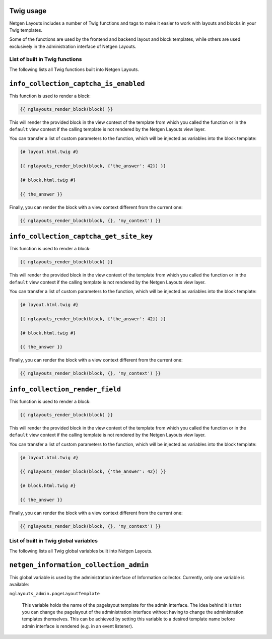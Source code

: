 Twig usage
==========

Netgen Layouts includes a number of Twig functions and tags to make it easier to
work with layouts and blocks in your Twig templates.

Some of the functions are used by the frontend and backend layout and block
templates, while others are used exclusively in the administration interface of
Netgen Layouts.

List of built in Twig functions
-------------------------------

The following lists all Twig functions built into Netgen Layouts.

``info_collection_captcha_is_enabled``
======================================

This function is used to render a block:

.. code-block:: twig

    {{ nglayouts_render_block(block) }}

This will render the provided block in the view context of the template from
which you called the function or in the ``default`` view context if the calling
template is not rendered by the Netgen Layouts view layer.

You can transfer a list of custom parameters to the function, which will be
injected as variables into the block template:

.. code-block:: twig

    {# layout.html.twig #}

    {{ nglayouts_render_block(block, {'the_answer': 42}) }}

    {# block.html.twig #}

    {{ the_answer }}

Finally, you can render the block with a view context different from the current
one:

.. code-block:: twig

    {{ nglayouts_render_block(block, {}, 'my_context') }}


``info_collection_captcha_get_site_key``
========================================

This function is used to render a block:

.. code-block:: twig

    {{ nglayouts_render_block(block) }}

This will render the provided block in the view context of the template from
which you called the function or in the ``default`` view context if the calling
template is not rendered by the Netgen Layouts view layer.

You can transfer a list of custom parameters to the function, which will be
injected as variables into the block template:

.. code-block:: twig

    {# layout.html.twig #}

    {{ nglayouts_render_block(block, {'the_answer': 42}) }}

    {# block.html.twig #}

    {{ the_answer }}

Finally, you can render the block with a view context different from the current
one:

.. code-block:: twig

    {{ nglayouts_render_block(block, {}, 'my_context') }}


``info_collection_render_field``
================================

This function is used to render a block:

.. code-block:: twig

    {{ nglayouts_render_block(block) }}

This will render the provided block in the view context of the template from
which you called the function or in the ``default`` view context if the calling
template is not rendered by the Netgen Layouts view layer.

You can transfer a list of custom parameters to the function, which will be
injected as variables into the block template:

.. code-block:: twig

    {# layout.html.twig #}

    {{ nglayouts_render_block(block, {'the_answer': 42}) }}

    {# block.html.twig #}

    {{ the_answer }}

Finally, you can render the block with a view context different from the current
one:

.. code-block:: twig

    {{ nglayouts_render_block(block, {}, 'my_context') }}




List of built in Twig global variables
--------------------------------------

The following lists all Twig global variables built into Netgen Layouts.

``netgen_information_collection_admin``
=======================================

This global variable is used by the administration interface of Information collector.
Currently, only one variable is available:

``nglayouts_admin.pageLayoutTemplate``

    This variable holds the name of the pagelayout template for the admin
    interface. The idea behind it is that you can change the pagelayout of the
    administration interface without having to change the administration
    templates themselves. This can be achieved by setting this variable to a
    desired template name before admin interface is rendered (e.g. in an event
    listener).
